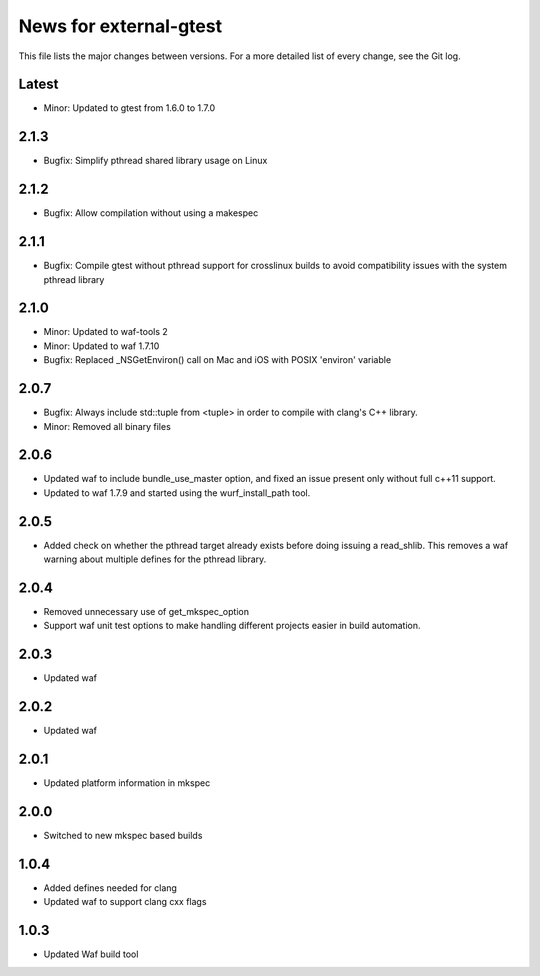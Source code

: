News for external-gtest
=======================

This file lists the major changes between versions. For a more detailed list
of every change, see the Git log.

Latest
------
* Minor: Updated to gtest from 1.6.0 to 1.7.0

2.1.3
-----
* Bugfix: Simplify pthread shared library usage on Linux

2.1.2
-----
* Bugfix: Allow compilation without using a makespec

2.1.1
-----
* Bugfix: Compile gtest without pthread support for crosslinux builds to avoid
  compatibility issues with the system pthread library

2.1.0
-----
* Minor: Updated to waf-tools 2
* Minor: Updated to waf 1.7.10
* Bugfix: Replaced _NSGetEnviron() call on Mac and iOS with POSIX 'environ' variable

2.0.7
-----
* Bugfix: Always include std::tuple from <tuple> in order to compile
  with clang's C++ library.
* Minor: Removed all binary files

2.0.6
-----
* Updated waf to include bundle_use_master option, and fixed an issue present
  only without full c++11 support.
* Updated to waf 1.7.9 and started using the wurf_install_path tool.

2.0.5
-----
* Added check on whether the pthread target already exists before doing
  issuing a read_shlib. This removes a waf warning about multiple defines for
  the pthread library.

2.0.4
-----
* Removed unnecessary use of get_mkspec_option
* Support waf unit test options to make handling different projects
  easier in build automation.

2.0.3
-----
* Updated waf

2.0.2
-----
* Updated waf

2.0.1
-----
* Updated platform information in mkspec

2.0.0
-----
* Switched to new mkspec based builds

1.0.4
-----
* Added defines needed for clang
* Updated waf to support clang cxx flags

1.0.3
-----
* Updated Waf build tool


